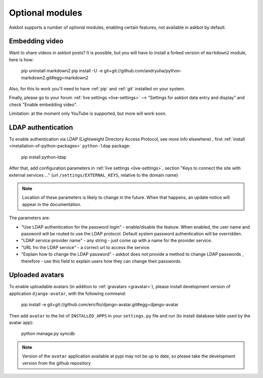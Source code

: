 ================
Optional modules
================

Askbot supports a number of optional modules, enabling certain features, not available 
in askbot by default.

.. _embedding-video:

Embedding video
===============

Want to share videos in askbot posts? It is possible, but you will have to install a forked 
version of ``markdown2`` module, here is how:

    pip uninstall markdown2
    pip install -U -e git+git://github.com/andryuha/python-markdown2.git#egg=markdown2

Also, for this to work you'll need to have :ref:`pip` and :ref:`git` installed on your system.

Finally, please go to your forum :ref:`live settings <live-settings>` --> 
"Settings for askbot data entry and display" and check "Enable embedding video".

Limitation: at the moment only YouTube is supported, but more will work soon.

.. _ldap:

LDAP authentication
===================

To enable authentication via LDAP
(Lightweight Directory Access Protocol, see more info elsewhere)
, first :ref:`install <installation-of-python-packages>`
``python-ldap`` package:

    pip install python-ldap

After that, add configuration parameters in :ref:`live settings <live-settings>`, section
"Keys to connect the site with external services ..." 
(url ``/settings/EXTERNAL_KEYS``, relative to the domain name)

.. note::
    Location of these parameters is likely to change in the future.
    When that happens, an update notice will appear in the documentation.

The parameters are:

* "Use LDAP authentication for the password login" - enable/disable the feature.
  When enabled, the user name and password will be routed to use the LDAP protocol.
  Default system password authentication will be overridden.
* "LDAP service provider name" - any string - just come up with a name for the provider service.
* "URL fro the LDAP service" - a correct url to access the service.
* "Explain how to change the LDAP password"
  - askbot does not provide a method to change LDAP passwords
  , therefore - use this field to explain users how they can change their passwords.

Uploaded avatars
================

To enable uploadable avatars (in addition to :ref:`gravatars <gravatar>`), 
please install development version of
application ``django-avatar``, with the following command:

    pip install -e git+git://github.com/ericflo/django-avatar.git#egg=django-avatar

Then add ``avatar`` to the list of ``INSTALLED_APPS`` in your ``settings.py`` file 
and run (to install database table used by the avatar app):

    python manage.py syncdb

.. note::

    Version of the ``avatar`` application available at pypi may not
    be up to date, so please take the development version from the 
    github repository
